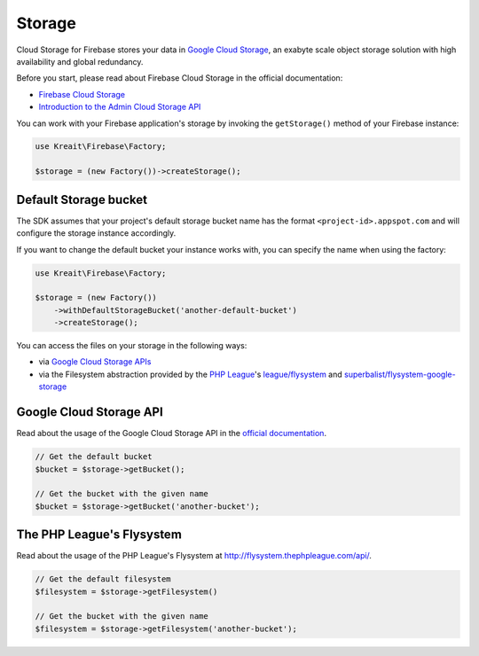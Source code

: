 #######
Storage
#######

Cloud Storage for Firebase stores your data in `Google Cloud Storage <https://cloud.google.com/storage>`_,
an exabyte scale object storage solution with high availability and global redundancy.

Before you start, please read about Firebase Cloud Storage in the official documentation:

- `Firebase Cloud Storage <https://firebase.google.com/docs/storage/>`_
- `Introduction to the Admin Cloud Storage API <https://firebase.google.com/docs/storage/admin/start>`_

You can work with your Firebase application's storage by invoking the ``getStorage()``
method of your Firebase instance:

.. code-block:: php

    use Kreait\Firebase\Factory;

    $storage = (new Factory())->createStorage();

**********************
Default Storage bucket
**********************

The SDK assumes that your project's default storage bucket name has the format ``<project-id>.appspot.com``
and will configure the storage instance accordingly.

If you want to change the default bucket your instance works with, you can specify the name when using
the factory:

.. code-block:: php

    use Kreait\Firebase\Factory;

    $storage = (new Factory())
        ->withDefaultStorageBucket('another-default-bucket')
        ->createStorage();

You can access the files on your storage in the following ways:

- via `Google Cloud Storage APIs <https://cloud.google.com/storage/docs/reference/libraries>`_
- via the Filesystem abstraction provided by the `PHP League <http://thephpleague.com>`_'s
  `league/flysystem <http://flysystem.thephpleague.com>`_ and
  `superbalist/flysystem-google-storage <https://github.com/Superbalist/flysystem-google-cloud-storage>`_

************************
Google Cloud Storage API
************************

Read about the usage of the Google Cloud Storage API in the
`official documentation <https://cloud.google.com/storage/docs/reference/libraries>`_.

.. code-block:: php

    // Get the default bucket
    $bucket = $storage->getBucket();

    // Get the bucket with the given name
    $bucket = $storage->getBucket('another-bucket');

**************************
The PHP League's Flysystem
**************************

Read about the usage of the PHP League's Flysystem at
`http://flysystem.thephpleague.com/api/ <http://flysystem.thephpleague.com/api/>`_.

.. code-block:: php

    // Get the default filesystem
    $filesystem = $storage->getFilesystem()

    // Get the bucket with the given name
    $filesystem = $storage->getFilesystem('another-bucket');
